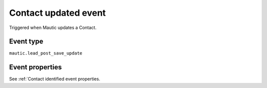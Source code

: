 Contact updated event
----------------------
Triggered when Mautic updates a Contact.

.. _Contact updated event type:

Event type
""""""""""""""""""
``mautic.lead_post_save_update``

.. _Contact updated event properties:

Event properties
""""""""""""""""""

See :ref:`Contact identified event properties.